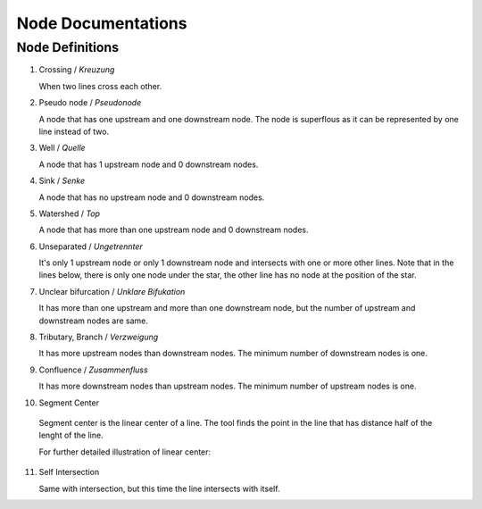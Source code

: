 .. _node_documentations:

Node Documentations
===================

Node Definitions
----------------

1. Crossing / *Kreuzung*

   When two lines cross each other.

   .. image:: /_static/crossing.png
      :align: center

2. Pseudo node / *Pseudonode*

   A node that has one upstream and one downstream node. The node is
   superflous as it can be represented by one line instead of two.

   .. image:: /_static/pseudo_node.png
      :align: center

3. Well / *Quelle*

   A node that has 1 upstream node and 0 downstream nodes.

   .. image:: /_static/well.png
      :align: center

4. Sink / *Senke*

   A node that has no upstream node and 0 downstream nodes.

   .. image:: /_static/sink.png
      :align: center

5. Watershed / *Top*

   A node that has more than one upstream node and 0 downstream nodes.

   .. image:: /_static/watershed.png
      :align: center

6. Unseparated / *Ungetrennter*

   It's only 1 upstream node or only 1 downstream node and intersects with
   one or more other lines. Note that in the lines below, there is only one
   node under the star, the other line has no node at the position of the
   star.

   .. image:: /_static/unseparated.png
      :align: center

7. Unclear bifurcation / *Unklare Bifukation*

   It has more than one upstream and more than one downstream node,
   but the number of upstream and downstream nodes are same.

   .. image:: /_static/unclear_bifurcation.png
      :align: center

8. Tributary, Branch / *Verzweigung*

   It has more upstream nodes than downstream nodes. The minimum number of
   downstream nodes is one.

   .. image:: /_static/branch.png
      :align: center

9. Confluence / *Zusammenfluss*

   It has more downstream nodes than upstream nodes. The minimum number of
   upstream nodes is one.

   .. image:: /_static/confluence.png
      :align: center

10. Segment Center

   Segment center is the linear center of a line. The tool finds the point
   in the line that has distance half of the lenght of the line.

   .. image:: /_static/segment_center.png
      :align: center

   For further detailed illustration of linear center:

   .. image:: /_static/segment_center_explained.png
      :align: center
      :scale: 50 %

11. Self Intersection

    Same with intersection, but this time the line intersects with itself.

    .. image:: /_static/self_intersection.png
       :align: center
